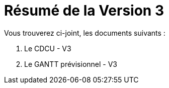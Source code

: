 = Résumé de la Version 3

.Vous trouverez ci-joint, les documents suivants :

. Le CDCU - V3
. Le GANTT prévisionnel - V3
